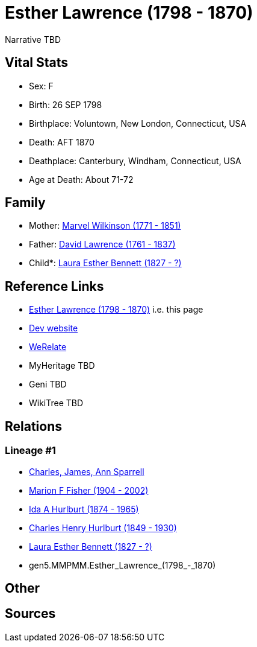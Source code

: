 = Esther Lawrence (1798 - 1870)

Narrative TBD


== Vital Stats


* Sex: F
* Birth: 26 SEP 1798
* Birthplace: Voluntown, New London, Connecticut, USA
* Death: AFT 1870
* Deathplace: Canterbury, Windham, Connecticut, USA
* Age at Death: About 71-72


== Family
* Mother: https://github.com/sparrell/cfs_ancestors/blob/main/Vol_02_Ships/V2_C5_Ancestors/gen6/gen6.MMPMMM.Marvel_Wilkinson.adoc[Marvel Wilkinson (1771 - 1851)]

* Father: https://github.com/sparrell/cfs_ancestors/blob/main/Vol_02_Ships/V2_C5_Ancestors/gen6/gen6.MMPMMP.David_Lawrence.adoc[David Lawrence (1761 - 1837)]

* Child*: https://github.com/sparrell/cfs_ancestors/blob/main/Vol_02_Ships/V2_C5_Ancestors/gen4/gen4.MMPM.Laura_Esther_Bennett.adoc[Laura Esther Bennett (1827 - ?)]


== Reference Links
* https://github.com/sparrell/cfs_ancestors/blob/main/Vol_02_Ships/V2_C5_Ancestors/gen5/gen5.MMPMM.Esther_Lawrence.adoc[Esther Lawrence (1798 - 1870)] i.e. this page
* https://cfsjksas.gigalixirapp.com/person?p=p0427[Dev website]
* https://www.werelate.org/wiki/Person:Esther_Lawrence_%283%29[WeRelate]
* MyHeritage TBD
* Geni TBD
* WikiTree TBD

== Relations
=== Lineage #1
* https://github.com/spoarrell/cfs_ancestors/tree/main/Vol_02_Ships/V2_C1_Principals/0_intro_principals.adoc[Charles, James, Ann Sparrell]
* https://github.com/sparrell/cfs_ancestors/blob/main/Vol_02_Ships/V2_C5_Ancestors/gen1/gen1.M.Marion_F_Fisher.adoc[Marion F Fisher (1904 - 2002)]
* https://github.com/sparrell/cfs_ancestors/blob/main/Vol_02_Ships/V2_C5_Ancestors/gen2/gen2.MM.Ida_A_Hurlburt.adoc[Ida A Hurlburt (1874 - 1965)]
* https://github.com/sparrell/cfs_ancestors/blob/main/Vol_02_Ships/V2_C5_Ancestors/gen3/gen3.MMP.Charles_Henry_Hurlburt.adoc[Charles Henry Hurlburt (1849 - 1930)]
* https://github.com/sparrell/cfs_ancestors/blob/main/Vol_02_Ships/V2_C5_Ancestors/gen4/gen4.MMPM.Laura_Esther_Bennett.adoc[Laura Esther Bennett (1827 - ?)]
* gen5.MMPMM.Esther_Lawrence_(1798_-_1870)


== Other

== Sources
